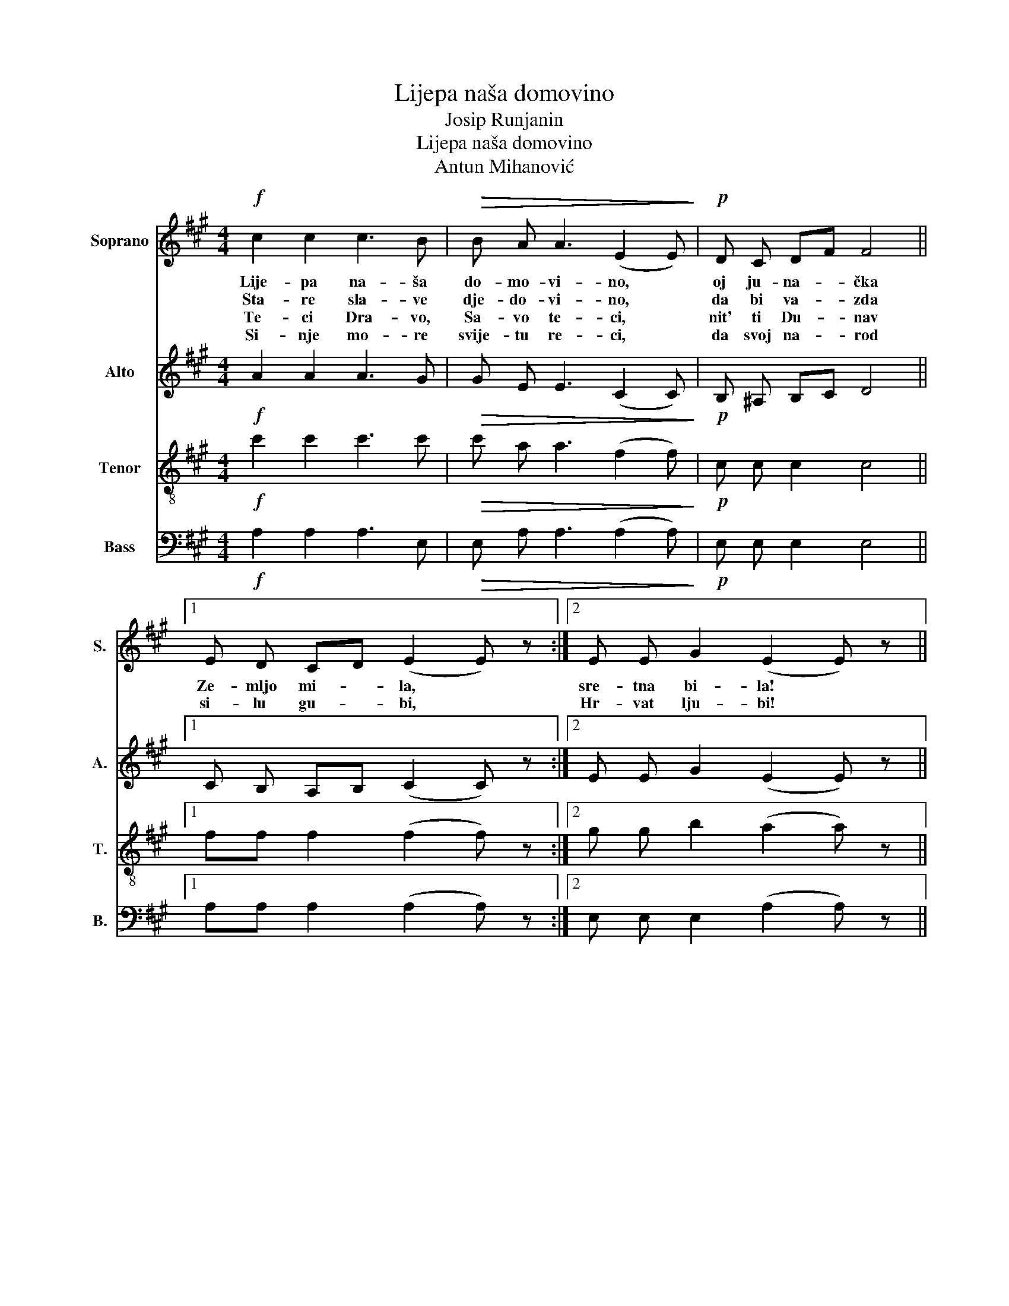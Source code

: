 X:1
T:Lijepa naša domovino
T:Josip Runjanin
T:Lijepa naša domovino
T:Antun Mihanović
%%score 1 2 3 4
L:1/8
M:4/4
K:A
V:1 treble nm="Soprano" snm="S."
V:2 treble nm="Alto" snm="A."
V:3 treble-8 nm="Tenor" snm="T."
V:4 bass nm="Bass" snm="B."
V:1
!f! c2 c2 c3 B |!>(! B A A3 (E2 E)!>)! |!p! D C DF F4 ||1 E D CD (E2 E) z :|2 E E G2 (E2 E) z || %5
w: Lije- pa na- ša|do- mo- vi- no, *|oj ju- na- * čka|Ze- mljo mi- * la, *|sre- tna bi- la! *|
w: Sta- re sla- ve|dje- do- vi- no, *|da bi va- * zda|si- lu gu- * bi, *|Hr- vat lju- bi! *|
w: Te- ci Dra- vo,|Sa- vo te- ci, *|nit' ti Du- * nav|||
w: Si- nje mo- re|svije- tu re- ci, *|da svoj na- * rod|||
!mf! G2 G2 G3 F | G2 GA B3 G | B B B B B2 A2 |!p! (G2 F2) (E2 E) z | c2 c2!f! c3 B | %10
w: Mi- la ka- no|si nam * sla- vna|mi- la si nam ti je-|di- * na _|mi- la ku- da|
w: Dok- mu nji- ve|sun- ce * gri- je,|dok mu hra- šće bu- ra|vi- * je, *|dok mu mrt- ve|
w: |||||
w: |||||
 B A A2!p! (E2 E) z | D C DE F4 | G G B2!f! (A2 A) z |] %13
w: si nam rav- na, *|mi- la ku- * da|si pla- ni- na! *|
w: gro- bak kri- je, *|dok mu ži- * vo|sr- ce- bi- je! *|
w: |||
w: |||
V:2
!f! A2 A2 A3 G |!>(! G E E3 (C2 C)!>)! |!p! B, ^A, B,C D4 ||1 C B, A,B, (C2 C) z :|2 %4
 E E G2 (E2 E) z ||!mf! E2 E2 E3 ^D | E2 E2 F3 E | ^D D ^E E F2 F2 |!p! (E2 ^D2) (E2 E) z | %9
 A2 A2!f! A3 G | G E E2!p! (C2 C) z | B, ^A, B,C D4 | E E G2!f! (E2 E) z |] %13
V:3
!f! c'2 c'2 c'3 c' |!>(! c' a a3 (f2 f)!>)! |!p! c c c2 c4 ||1 ff f2 (f2 f) z :|2 %4
 g g b2 (a2 a) z ||!mf! g2 g2 g3 g | g2 g2 g3 g | g g a a a2 a2 |!p! g4 (e2 e) z | %9
 c'2 c'2!f! c'3 c' | c' a a2!p! (f2 f) z | cc c2 c4 | g g b2!f! (a2 a) z |] %13
V:4
!f! A,2 A,2 A,3 E, |!>(! E, A, A,3 (A,2 A,)!>)! |!p! E, E, E,2 E,4 ||1 A,A, A,2 (A,2 A,) z :|2 %4
 E, E, E,2 (A,2 A,) z ||!mf! E,2 E,2 E,3 B,, | E,2 E,F, G,3 E, | G, G, C, C, F,2 F,2 | %8
!p! (B,2 B,,2) (E,2 E,) z | A,2 A,2!f! A,3 E, | E, A, A,2!p! (A,2 A,) z | E,E, E,2 E,4 | %12
 E, E, E,2!f! (A,2 A,) z |] %13

